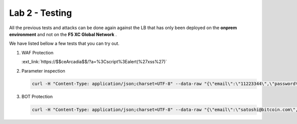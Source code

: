 Lab 2 - Testing
###############

All the previous tests and attacks can be done again against the LB that has only been deployed on the **onprem environment** and not on the **F5 XC Global Network** .

We have listed bellow a few tests that you can try out.


1. WAF Protection

   :ext_link:`https://$$ceArcadia$$/?a=%3Cscript%3Ealert(%27xss%27)`

2. Parameter inspection

   .. code-block:: none

      curl -H "Content-Type: application/json;charset=UTF-8" --data-raw "{\"email\":\"11223344\",\"password\":\"bitcoin\"}" http://arcadia-re-$$makeId$$.workshop.emea.f5se.com/v1/login
   
3. BOT Protection

   .. code-block:: none

      curl -H "Content-Type: application/json;charset=UTF-8" --data-raw "{\"email\":\"satoshi@bitcoin.com\",\"password\":\"bitcoin\"}" https://$$ceArcadia$$/v1/login
